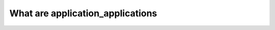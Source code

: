 .. _application_applications:

What are application_applications
========================================
